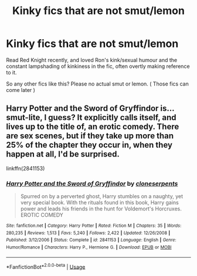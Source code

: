 #+TITLE: Kinky fics that are not smut/lemon

* Kinky fics that are not smut/lemon
:PROPERTIES:
:Author: TotallyNotVoldermort
:Score: 9
:DateUnix: 1580967907.0
:DateShort: 2020-Feb-06
:FlairText: Request
:END:
Read Red Knight recently, and loved Ron's kink/sexual humour and the constant lampshading of kinkiness in the fic, often overtly making reference to it.

So any other fics like this? Please no actual smut or lemon. ( Those fics can come later )


** Harry Potter and the Sword of Gryffindor is... smut-lite, I guess? It explicitly calls itself, and lives up to the title of, an erotic comedy. There are sex scenes, but if they take up more than 25% of the chapter they occur in, when they happen at all, I'd be surprised.

linkffn(2841153)
:PROPERTIES:
:Author: wille179
:Score: 1
:DateUnix: 1581006942.0
:DateShort: 2020-Feb-06
:END:

*** [[https://www.fanfiction.net/s/2841153/1/][*/Harry Potter and the Sword of Gryffindor/*]] by [[https://www.fanfiction.net/u/881050/cloneserpents][/cloneserpents/]]

#+begin_quote
  Spurred on by a perverted ghost, Harry stumbles on a naughty, yet very special book. With the rituals found in this book, Harry gains power and leads his friends in the hunt for Voldemort's Horcruxes. EROTIC COMEDY
#+end_quote

^{/Site/:} ^{fanfiction.net} ^{*|*} ^{/Category/:} ^{Harry} ^{Potter} ^{*|*} ^{/Rated/:} ^{Fiction} ^{M} ^{*|*} ^{/Chapters/:} ^{35} ^{*|*} ^{/Words/:} ^{280,235} ^{*|*} ^{/Reviews/:} ^{1,513} ^{*|*} ^{/Favs/:} ^{5,240} ^{*|*} ^{/Follows/:} ^{2,422} ^{*|*} ^{/Updated/:} ^{12/26/2008} ^{*|*} ^{/Published/:} ^{3/12/2006} ^{*|*} ^{/Status/:} ^{Complete} ^{*|*} ^{/id/:} ^{2841153} ^{*|*} ^{/Language/:} ^{English} ^{*|*} ^{/Genre/:} ^{Humor/Romance} ^{*|*} ^{/Characters/:} ^{Harry} ^{P.,} ^{Hermione} ^{G.} ^{*|*} ^{/Download/:} ^{[[http://www.ff2ebook.com/old/ffn-bot/index.php?id=2841153&source=ff&filetype=epub][EPUB]]} ^{or} ^{[[http://www.ff2ebook.com/old/ffn-bot/index.php?id=2841153&source=ff&filetype=mobi][MOBI]]}

--------------

*FanfictionBot*^{2.0.0-beta} | [[https://github.com/tusing/reddit-ffn-bot/wiki/Usage][Usage]]
:PROPERTIES:
:Author: FanfictionBot
:Score: 2
:DateUnix: 1581006954.0
:DateShort: 2020-Feb-06
:END:
